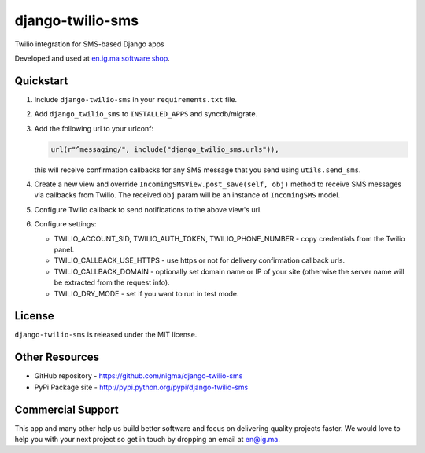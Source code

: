 django-twilio-sms
=================

Twilio integration for SMS-based Django apps

.. image:: https://pypip.in/v/django-twilio-sms/badge.png
    :target: https://pypi.python.org/pypi/django-twilio-sms/
    :alt: Latest Version

.. image:: https://pypip.in/d/django-twilio-sms/badge.png
    :target: https://pypi.python.org/pypi/django-twilio-sms/
    :alt: Downloads

.. image:: https://pypip.in/license/django-twilio-sms/badge.png
    :target: https://pypi.python.org/pypi/django-twilio-sms/
    :alt: License

Developed and used at `en.ig.ma software shop <http://en.ig.ma>`_.


Quickstart
----------

1. Include ``django-twilio-sms`` in your ``requirements.txt`` file.

2. Add ``django_twilio_sms`` to ``INSTALLED_APPS`` and syncdb/migrate.

3. Add the following url to your urlconf:
   
   .. code-block:: python

       url(r"^messaging/", include("django_twilio_sms.urls")),

   this will receive confirmation callbacks for any SMS message
   that you send using ``utils.send_sms``.

4. Create a new view and override ``IncomingSMSView.post_save(self, obj)`` method
   to receive SMS messages via callbacks from Twilio. The received ``obj``
   param will be an instance of ``IncomingSMS`` model.

5. Configure Twilio callback to send notifications to the above view's url.

6. Configure settings:

   - TWILIO_ACCOUNT_SID, TWILIO_AUTH_TOKEN, TWILIO_PHONE_NUMBER - copy
     credentials from the Twilio panel.

   - TWILIO_CALLBACK_USE_HTTPS - use https or not for delivery confirmation
     callback urls.
   
   - TWILIO_CALLBACK_DOMAIN - optionally set domain name or IP of your site
     (otherwise the server name will be extracted from the request info).
   
   - TWILIO_DRY_MODE - set if you want to run in test mode.


License
-------

``django-twilio-sms`` is released under the MIT license.

Other Resources
---------------

- GitHub repository - https://github.com/nigma/django-twilio-sms
- PyPi Package site - http://pypi.python.org/pypi/django-twilio-sms


Commercial Support
------------------

This app and many other help us build better software
and focus on delivering quality projects faster.
We would love to help you with your next project so get in touch
by dropping an email at en@ig.ma.
